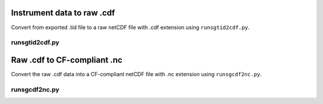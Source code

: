 Instrument data to raw .cdf
===========================

Convert from exported .tid file to a raw netCDF file with .cdf extension using ``runsgtid2cdf.py``.

runsgtid2cdf.py
----------------

.. argparse::
   :ref: stglib.core.cmd.sgtid2cdf_parser
   :prog: runsgtid2cdf.py

Raw .cdf to CF-compliant .nc
============================

Convert the raw .cdf data into a CF-compliant netCDF file with .nc extension using ``runsgcdf2nc.py``.

runsgcdf2nc.py
---------------

.. argparse::
   :ref: stglib.core.cmd.sgcdf2nc_parser
   :prog: runsgcdf2nc.py